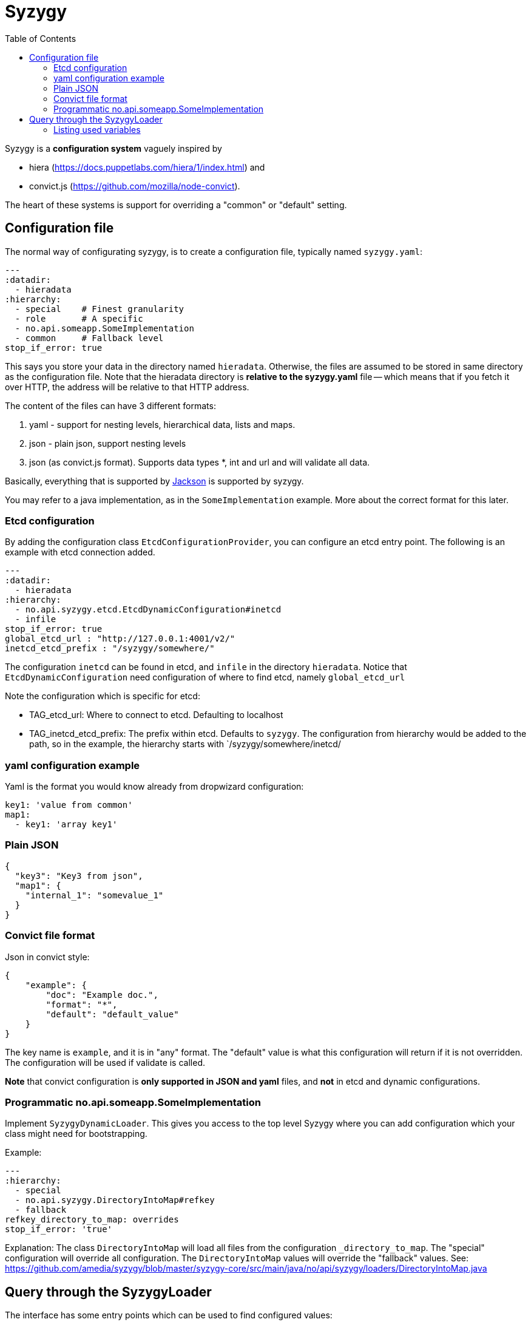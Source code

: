 // -*- Doc -*-

Syzygy
======
:toc:
:icons: font
:source-highlighter: prettify

Syzygy is a *configuration system* vaguely inspired by

* hiera (https://docs.puppetlabs.com/hiera/1/index.html)
and
* convict.js (https://github.com/mozilla/node-convict).

The heart of these systems is support for overriding a "common" or
"default" setting.

## Configuration file

The normal way of configurating syzygy, is to create a configuration file,
typically named `syzygy.yaml`:

[source,yaml]
---
:datadir:
  - hieradata
:hierarchy:
  - special    # Finest granularity
  - role       # A specific
  - no.api.someapp.SomeImplementation
  - common     # Fallback level
stop_if_error: true

This says you store your data in the directory named `hieradata`.
Otherwise, the files are assumed to
be stored in same directory as the configuration file. Note that the hieradata
directory is *relative to the  syzygy.yaml* file -- which means that if you fetch it
over HTTP, the address will be relative to that HTTP address.

The content of the files can have 3 different formats:

. yaml - support for nesting levels, hierarchical data, lists and maps.
. json - plain json, support nesting levels
. json (as convict.js format). Supports data types *, int and url and will
   validate all data.

Basically, everything that is supported by
https://github.com/FasterXML/jackson[Jackson]
is supported by syzygy.

You may refer to a java implementation, as in the `SomeImplementation`
example. More about the correct format for this later.

### Etcd configuration

By adding the configuration class `EtcdConfigurationProvider`, you can
configure an etcd entry point. The following is an example with etcd connection
added.

[source,yaml]
---
:datadir:
  - hieradata
:hierarchy:
  - no.api.syzygy.etcd.EtcdDynamicConfiguration#inetcd
  - infile
stop_if_error: true
global_etcd_url : "http://127.0.0.1:4001/v2/"
inetcd_etcd_prefix : "/syzygy/somewhere/"

The configuration `inetcd` can be found in etcd, and `infile` in the directory
`hieradata`. Notice that `EtcdDynamicConfiguration` need configuration of
where to find etcd, namely `global_etcd_url`

Note the configuration which is specific for etcd:

* TAG_etcd_url: Where to connect to etcd. Defaulting to localhost
* TAG_inetcd_etcd_prefix: The prefix within etcd. Defaults to `syzygy`. The
  configuration from hierarchy would be added to the path, so in the
  example, the hierarchy starts with `/syzygy/somewhere/inetcd/


### yaml configuration example

Yaml is the format you would know already from dropwizard configuration:

[source,yaml]
key1: 'value from common'
map1:
  - key1: 'array key1'

### Plain JSON

[source,json]
{
  "key3": "Key3 from json",
  "map1": {
    "internal_1": "somevalue_1"
  }
}

### Convict file format

Json in convict style:

[source,json]
{
    "example": {
        "doc": "Example doc.",
        "format": "*",
        "default": "default_value"
    }
}

The key name is `example`, and it is in "any" format. The "default"
value is what this configuration will return if it is not overridden.
The configuration will be used if validate is called.

*Note* that convict configuration is *only supported in JSON and yaml* files,
and *not* in etcd and dynamic configurations.


### Programmatic no.api.someapp.SomeImplementation

Implement `SyzygyDynamicLoader`. This gives you access to the top
level Syzygy where you can add configuration which your class might need
for bootstrapping.

Example:

[source,yaml]
---
:hierarchy:
  - special
  - no.api.syzygy.DirectoryIntoMap#refkey
  - fallback
refkey_directory_to_map: overrides
stop_if_error: 'true'

Explanation: The class `DirectoryIntoMap` will load all files from
the configuration `_directory_to_map`. The "special" configuration will
override all configuration. The `DirectoryIntoMap` values will override
the "fallback" values. See: +
 https://github.com/amedia/syzygy/blob/master/syzygy-core/src/main/java/no/api/syzygy/loaders/DirectoryIntoMap.java

## Query through the SyzygyLoader

The interface has some entry points which can be used to
find configured values:

* `static SyzygyLoader loadConfigurationFile( File config )` : How you instantiate Syzygy (presently)
* `String lookup(String key)` : Regular query for string value
* `<T> T lookup(String key, Class<T> clazz)` : Lookup for key with a special class - typically a map
* `List<SyzygyPayload> listAllProperties()` :
https://github.com/amedia/syzygy/blob/master/syzygy-core/src/main/java/no/api/syzygy/loaders/SyzygyLoader.java
* `String deepLookup(String key, String nameOfMap)` : For each configuration file, first try
  lookup in map. This is functionally similar to ApiPropertes#lookup(key, publication );
* `<T> SyzygyPayload<T> lookupFor(String key, Class<T> clazz)` : Lookup value and get the
  syzygy payload object which contains more information, most interestingly, the documentation.
* `void flush()` : Reload config (but currently not parent config)
* `void validate` : Validate all elements against convict definition.
* `Set<String> keys()` : The composite collection of keys

### Listing used variables

By combining the listAllProperties, can you find all properties, and whether they are used.
Example of output from
https://github.com/amedia/syzygy/blob/master/syzygy-core/src/test/java/no/api/syzygy/loaders/SyzygyLoaderTest.java#133


   convict     1            key4                                         key4_value
   convict     1 shall_be_intege                                                123
      key3     1            key3                                     Key3 from json
      key3     2            key4                                     Key4 from json
      key3     1         jsonmap   {internal_1=somevalue_1, internal_2=somevalue_2}
  specific     1            key1                                      from specific
  specific     1          array2                 [{key2=overridden array, one key}]
    common     2            key1                                  value from common
    common     1            key2                                  value from common
    common     2            key3                                  value from common
    common     1          array1             [{key1=array key1}, {key2=array key2}]
